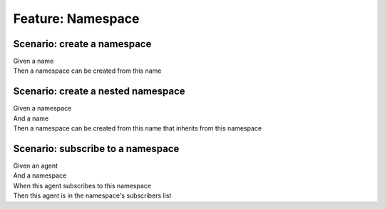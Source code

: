 .. role:: gherkin-step-keyword
.. role:: gherkin-step-content
.. role:: gherkin-feature-description
.. role:: gherkin-scenario-description
.. role:: gherkin-feature-keyword
.. role:: gherkin-feature-content
.. role:: gherkin-background-keyword
.. role:: gherkin-background-content
.. role:: gherkin-scenario-keyword
.. role:: gherkin-scenario-content
.. role:: gherkin-scenario-outline-keyword
.. role:: gherkin-scenario-outline-content
.. role:: gherkin-examples-keyword
.. role:: gherkin-examples-content
.. role:: gherkin-tag-keyword
.. role:: gherkin-tag-content

:gherkin-feature-keyword:`Feature:` :gherkin-feature-content:`Namespace`
========================================================================

:gherkin-scenario-keyword:`Scenario:` :gherkin-scenario-content:`create a namespace`
------------------------------------------------------------------------------------

| :gherkin-step-keyword:`Given` a name
| :gherkin-step-keyword:`Then` a namespace can be created from this name

:gherkin-scenario-keyword:`Scenario:` :gherkin-scenario-content:`create a nested namespace`
-------------------------------------------------------------------------------------------

| :gherkin-step-keyword:`Given` a namespace
| :gherkin-step-keyword:`And` a name
| :gherkin-step-keyword:`Then` a namespace can be created from this name that inherits from this namespace

:gherkin-scenario-keyword:`Scenario:` :gherkin-scenario-content:`subscribe to a namespace`
------------------------------------------------------------------------------------------

| :gherkin-step-keyword:`Given` an agent
| :gherkin-step-keyword:`And` a namespace
| :gherkin-step-keyword:`When` this agent subscribes to this namespace
| :gherkin-step-keyword:`Then` this agent is in the namespace's subscribers list

